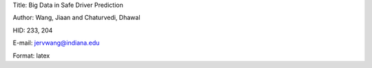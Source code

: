 Title: Big Data in Safe Driver Prediction

Author: Wang, Jiaan and Chaturvedi, Dhawal

HID: 233, 204

E-mail: jervwang@indiana.edu

Format: latex
